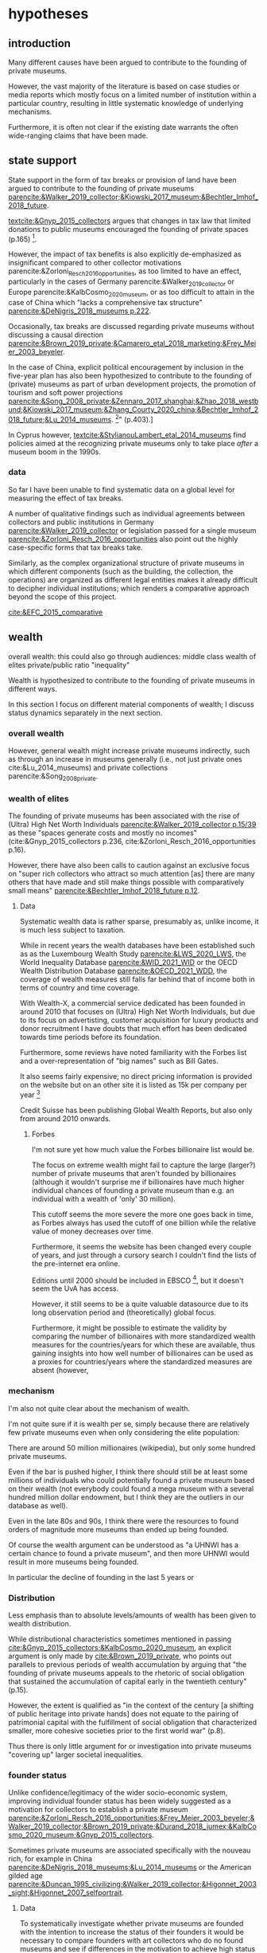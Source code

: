 #+latex_class: article_usual2
# erases make title
# #+BIND: org-export-latex-title-command ""

# fucks all the maketitlestuff just to be sure
#+OPTIONS: num:nil
#+OPTIONS: toc:nil
#+OPTIONS: h:5

# -*- org-export-babel-evaluate: nil -*-


* hypotheses
** introduction
Many different causes have been argued to contribute to the founding of private museums.
#
However, the vast majority of the literature is based on case studies or media reports which mostly focus on a limited number of institution within a particular country, resulting in little systematic knowledge of underlying mechanisms.
#
Furthermore, it is often not clear if the existing date warrants the often wide-ranging claims that have been made.
# this is shittily generalized, should have something more specific
# need to evaluate the merit of each statement? 

** state support
State support in the form of tax breaks or provision of land have been argued to contribute to the founding of private museums [[parencite:&Walker_2019_collector;&Kiowski_2017_museum;&Bechtler_Imhof_2018_future]].
#
[[textcite:&Gnyp_2015_collectors]] argues that changes in tax law that limited donations to public museums encouraged the founding of private spaces (p.165) [fn::I think she reads too much into her source]. 
#
However, the impact of tax benefits is also explicitly de-emphasized as insignificant compared to other collector motivations parencite:&Zorloni_Resch_2016_opportunities, as too limited to have an effect, particularly in the cases of Germany parencite:&Walker_2019_collector or Europe parencite:&KalbCosmo_2020_museum, or as too difficult to attain in the case of China which "lacks a comprehensive tax structure" [[parencite:&DeNigris_2018_museums p.222]].
#
Occasionally, tax breaks are discussed regarding private museums without discussing a causal direction [[parencite:&Brown_2019_private;&Camarero_etal_2018_marketing;&Frey_Meier_2003_beyeler]]. 
# 
In the case of China, explicit political encouragement by inclusion in the five-year plan has also been hypothesized to contribute to the founding of (private) museums as part of urban development projects, the promotion of tourism and soft power projections [[parencite:&Song_2008_private;&Zennaro_2017_shanghai;&Zhao_2018_westbund;&Kiowski_2017_museum;&Zhang_Courty_2020_china;&Bechtler_Imhof_2018_future;&Lu_2014_museums]]. [fn::Whether museums are actually an efficient measure for economic growth has been questioned by [[textcite:&Frey_Meier_2006_economics]] who argue that "there are generally much better means, such as opening a theme park, to [stimulate the economy]" (p.403).]
# something about Crystal Bridges? Walker? as in government also doing stuff elsewhere
# 
In Cyprus however, [[textcite:&StylianouLambert_etal_2014_museums]] find policies aimed at the recognizing private museums only to take place /after/ a museum boom in the 1990s.
#
*** data
So far I have been unable to find systematic data on a global level for measuring the effect of tax breaks.
#
A number of qualitative findings such as individual agreements between collectors and public institutions in Germany [[parencite:&Walker_2019_collector]] or legislation passed for a single museum  [[parencite:&Zorloni_Resch_2016_opportunities]] also point out the highly case-specific forms that tax breaks take.
#
Similarly, as the complex organizational structure of private museums in which different components (such as the building, the collection, the operations) are organized as different legal entities makes it already difficult to decipher individual institutions; which renders a comparative approach beyond the scope of this project. 

[[cite:&EFC_2015_comparative]]

** wealth
overall wealth: this could also go through audiences: middle class
wealth of elites
private/public ratio
"inequality"

Wealth is hypothesized to contribute to the founding of private museums in different ways.
#
In this section I focus on different material components of wealth; I discuss status dynamics separately in the next section. 

*** overall wealth
# Overall wealth is particularly in China seen as contributing to the increase in museums through economic development  and increases in people's standards of living [[
#
# Lu: mechanism is government spending, there's no argument e.g. about emerging middle class -> demand side
# also not even about PMs -> can't make argument
# Song is about collections, not museums

However, general wealth might increase private museums indirectly, such as through an increase in museums generally (i.e., not just private ones cite:&Lu_2014_museums) and private collections parencite:&Song_2008_private.

*** wealth of elites
The founding of private museums has been associated with the rise of (Ultra) High Net Worth Individuals [[parencite:&Walker_2019_collector p.15/39]] as these "spaces generate costs and mostly no incomes" (cite:&Gnyp_2015_collectors p.236, cite:&Zorloni_Resch_2016_opportunities p.16).
#
However, there have also been calls to caution against an exclusive focus on "super rich collectors who attract so much attention [as] there are many others that have made and still make things possible with comparatively small means" [[parencite:&Bechtler_Imhof_2018_future p.12]].
#
# i am also

**** Data
# 
Systematic wealth data is rather sparse, presumably as, unlike income, it is much less subject to taxation.
#
While in recent years the wealth databases have been established such as as the Luxembourg Wealth Study [[parencite:&LWS_2020_LWS]], the World Inequality Database [[parencite:&WID_2021_WID]] or the OECD Wealth Distribution Database [[parencite:&OECD_2021_WDD]], the coverage of wealth measures still falls far behind that of income both in terms of country and time coverage.
#
With Wealth-X, a commercial service dedicated has been founded in around 2010 that focuses on (Ultra) High Net Worth Individuals, but due to its focus on advertisting, customer acquisition for luxury products and donor recruitment I have doubts that much effort has been dedicated towards time periods before its foundation.
#
Furthermore, some reviews have noted familiarity with the Forbes list and a over-representation of "big names" such as Bill Gates.
#
It also seems fairly expensive; no direct pricing information is provided on the website but on an other site it is listed as 15k per company per year [fn::https://appexchange.salesforce.com/listingDetail?listingId=a0N3A00000EO62PUAT#:~:text=%2415%2C000%20USD%20per%20company%20per,data%20licence%20is%20also%20required.&text=Access%20to%20the%20world's%20most,through%20your%20existing%20Salesforce%20interface.]
#
Credit Suisse has been publishing Global Wealth Reports, but also only from around 2010 onwards. 


***** Forbes
I'm not sure yet how much value the Forbes billionaire list would be.
#
The focus on extreme wealth might fail to capture the large (larger?) number of private museums that aren't founded by billionaires (although it wouldn't surprise me if billionaires have much higher individual chances of founding a private museum than e.g. an individual with a wealth of 'only' 30 million).
# 
This cutoff seems the more severe the more one goes back in time, as Forbes always has used the cutoff of one billion while the relative value of money decreases over time. 
#
Furthermore, it seems the website has been changed every couple of years, and just through a cursory search I 
couldn't find the lists of the pre-internet era online. 
#
Editions until 2000 should be included in EBSCO [fn::https://www.ebsco.com/products/magazine-archives/forbes-magazine-archive], but it doesn't seem the UvA has access. 
#
However, it still seems to be a quite valuable datasource due to its long observation period and (theoretically) global focus.
#
Furthermore, it might be possible to estimate the validity by comparing the number of billionaires with more standardized wealth measures for the countries/years for which these are available, thus gaining insights into how well number of billionaires can be used as a proxies for countries/years where the standardized measures are absent (however,

*** mechanism
I'm also not quite clear about the mechanism of wealth.
#
I'm not quite sure if it is wealth per se, simply because there are relatively few private museums even when only considering the elite population:
#
There are around 50 million millionaires (wikipedia), but only some hundred private museums.
#
Even if the bar is pushed higher, I think there should still be at least some millions of individuals who could potentially found a private museum based on their wealth (not everybody could found a mega museum with a several hundred million dollar endowment, but I think they are the outliers in our database as well).
#
Even in the late 80s and 90s, I think there were the resources to found orders of magnitude more museums than ended up being founded.
#
Of course the wealth argument can be understood as "a UHNWI has a certain chance to found a private museum", and then more UHNWI would result in more museums being founded. 

In particular the decline of founding in the last 5 years or 



*** Distribution
Less emphasis than to absolute levels/amounts of wealth has been given to wealth distribution.
#
While distributional characteristics sometimes mentioned in passing [[cite:&Gnyp_2015_collectors;&KalbCosmo_2020_museum]], an explicit argument is only made by [[cite:&Brown_2019_private]], who points out parallels to previous periods of wealth accumulation by arguing that "the founding of private museums appeals to the rhetoric of social obligation that sustained the accumulation of capital early in the twentieth century" (p.15).
#
However, the extent is qualified as "in the context of the century [a shifting of public heritage into private hands] does not equate to the pairing of patrimonial capital with the fulfillment of social obligation that characterized smaller, more cohesive societies prior to the first world war" (p.8).
#
Thus there is only little argument for or investigation into private museums "covering up" larger societal inequalities.


*** founder status
Unlike confidence/legitimacy of the wider socio-economic system, improving individual founder status has been widely suggested as a motivation for collectors to establish a private museum [[parencite:&Zorloni_Resch_2016_opportunities;&Frey_Meier_2003_beyeler;&Walker_2019_collector;&Brown_2019_private;&Durand_2018_jumex;&KalbCosmo_2020_museum;&Gnyp_2015_collectors]].
#
Sometimes private museums are associated specifically with the nouveau rich, for example in China [[parencite:&DeNigris_2018_museums;&Lu_2014_museums]] or the American gilded age [[parencite:&Duncan_1995_civilizing;&Walker_2019_collector;&Higonnet_2003_sight;&Higonnet_2007_selfportrait]].
#


**** Data
To systematically investigate whether private museums are founded with the intention to increase the status of their founders it would be necessary to compare founders with art collectors who do no found museums and see if differences in the motivation to achieve high status exist.
#
As direct measures of "status orientation" are not available, it would be necessary to use some such as media attention (under the assumption that collectors who are looking for status will generally behave in a way that results in them receiving media attention).
#
However, lack of media attention might also reflect failure to attract status, which could be imagined to be compensated through a private museum.
#
Furthermore, attention by the media might not be the kind of recognition that collectors want to attain, as less public recognition by peers might be more relevant.

Testing the nouveau rich hypothesis would require wealth data, which involves the problems discussed above.

*** state retreat
Another argument for the emergence of private museums has been the decline or absence of state support for the arts, particularly the acquisition budgets for public museums, either in absolute terms or relatively to the (ostensibly strongly increasing) prices for contemporary art [[parencite:&Bechtler_Imhof_2018_future;&Walker_2019_collector;&Song_2008_private;&StylianouLambert_etal_2014_museums;&Zorloni_Resch_2016_opportunities;&Gnyp_2015_collectors;&Clarke_1991_UK;&Brown_2019_private;&Durand_2018_jumex;&Franklin_Papastergiadis_2017_anti;&Quemin_2020_power]].
# 
On the contrary, the acquisition budgets of private museums are characterized as much less restricted, enabling them to outbid their public counterparts [[parencite:&Durand_2018_jumex;&Bechtler_Imhof_2018_future;&Gnyp_2015_collectors]].
#
However, neither prices for contemporary, public subsidies generally or acquisition budgets of museums (both public and private) have been systematically analyzed.

**** Data
The OECD has a database on national accounts for its member state the most detailed item of which are "cultural services", reaching back until the late 1990s/early 2000s (at least for the countries I checked).
#
The UN and the IMF have database on government expenditure (The World Bank does not have any items on culture), but they are less fine-grained; the most detailed item is "recreation, culture and religion" (which "cultural services" in the OECD database is a sub-item of, alongside "Recreational and sporting services", "Broadcasting and Publishing Services", "Religious and other Community Services", "R&D recreation, culture and recognition" (?), and "Recreation, culture and religion n.e.c." (?))
# 
However, I'm not sure if even the more fine-grained "cultural services" is sufficiently de-aggregated and cross-nationally comparable:
#
Cultural Services includes a wide range of actors ranging from  "publicly-funded museums and heritage sites to large private firms such as Netflix or Spotify to micro-firms and freelancers, such as designers, artists and musicians" [[cite:&OECD_2020_creative p.4]].
#
Furthermore, countries differ in the extent to which they "include gastronomy, indigenous
heritage, fashion, software and games industry, or virtual/artificial reality in their national CCS definitions" (ibid.), the OECD thus warns itself that "care is needed in international comparisons".
#
There has been an [[textcite:&OECD_2020_shock]] report in response to the Covid Pandemic that distinguishes employment in cultural services in more detail with the more fine-grained category of "libraries, archives, museums and other cultural activities" (alongside "printing and reproduction of recorded media", "publishing activities", "books and software", "motion picture, video TV, radio", "creative, arts and entertainment activities"); however the data collection for this report is described as ad-hoc, i.e. based on the respective national statistical agencies of the countries investigated as no standardized database for employment in cultural sectors exist.
#
My hunch is that it is too much work to do for the scope of the project as not only do countries use different classifications, but at least some countries provide yearbooks rather than time-series, and furthermore it is not clear if all countries provide relevant data for the time-period in question (the report itself is only interested with the most recent data to study Covid policy responses).

#
Eurostat has data on cultural employment in Europe, [[parencite:&Eurostat_2021_employment]], and while it has very fine-grained geographical resolution (regions/provinces/states within countries), its longitudinal scope is limited to from 2014 onwards.



Another possibility to measure cultural spending would be to use the Museums of the World database [[parencite:&deGruyter_2021_MOW]], which claims to have 55k museums in 202 countries, and also included academic staff.
#
However, since I don't have access to that database yet, I don't know how complete the coverage is both in terms of time and staff coverage. 





*** some reflection
The emphasis on case studies of individual collectors also tends to focus on what may be called supply factors, such as collector motivation or government policy.
#
"Demand factors", such as emerging middle classes as the customer base of museums [[parencite:&Bourdieu_Darbel_Schnapper_1991_museums]] have received much less attention, but see [[parencite:&Durand_2018_jumex]].


* References :ignhead:
#+Latex: \begin{sloppypar}
#+Latex: \printbibliography
#+Latex: \end{sloppypar}

